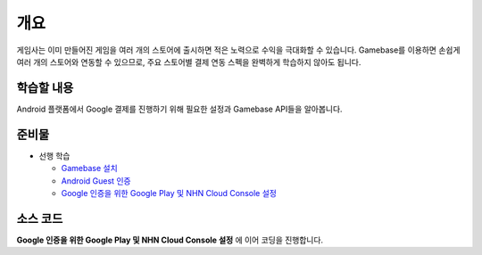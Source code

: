 ****
개요
****

게임사는 이미 만들어진 게임을 여러 개의 스토어에 출시하면 적은 노력으로 수익을 극대화할 수 있습니다.
Gamebase를 이용하면 손쉽게 여러 개의 스토어와 연동할 수 있으므로, 주요 스토어별 결제 연동 스펙을 완벽하게 학습하지 않아도 됩니다.

학습할 내용
===============================

Android 플랫폼에서 Google 결제를 진행하기 위해 필요한 설정과 Gamebase API들을 알아봅니다.

준비물
===============================

* 선행 학습

  * `Gamebase 설치 </2021/hands-on-labs/gamebase.install-with-setting-tool/>`_
  * `Android Guest 인증 </2021/hands-on-labs/gamebase.guest-auth-on-unity/>`_
  * `Google 인증을 위한 Google Play 및 NHN Cloud Console 설정 </2021/hands-on-labs/gamebase.google-setting/>`_

소스 코드
===============================

**Google 인증을 위한 Google Play 및 NHN Cloud Console 설정** 에 이어 코딩을 진행합니다.